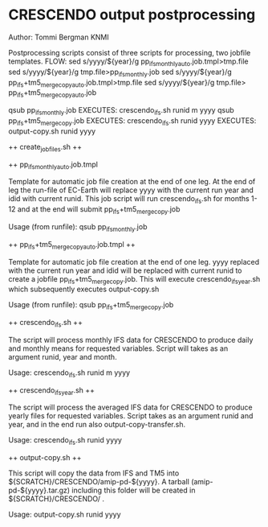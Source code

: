 * CRESCENDO output postprocessing
Author: Tommi Bergman KNMI

Postprocessing scripts consist of three scripts for processing, two jobfile templates.
FLOW:
sed s/yyyy/${year}/g  pp_ifs_monthly_auto.job.tmpl>tmp.file 
sed s/yyyy/${year}/g  tmp.file>pp_ifs_monthly.job 
sed s/yyyy/${year}/g  pp_ifs+tm5_merge_copy_auto.job.tmpl>tmp.file 
sed s/yyyy/${year}/g  tmp.file> pp_ifs+tm5_merge_copy_auto.job 

qsub pp_ifs_monthly.job
  EXECUTES:
  crescendo_ifs.sh runid m yyyy
  qsub pp_ifs+tm5_merge_copy.job
    EXECUTES:
    crescendo_ifs.sh runid yyyy
      EXECUTES:
      output-copy.sh runid yyyy


++ create_jobfiles.sh ++

++ pp_ifs_monthly_auto.job.tmpl

Template for automatic job file creation at the end of one leg. At the end of leg the run-file of EC-Earth will replace yyyy 
with the current run year and idid with current runid.
This job script will run  crescendo_ifs.sh for months 1-12 and at the end will submit pp_ifs+tm5_merge_copy.job

Usage (from runfile):
qsub pp_ifs_monthly.job

++ pp_ifs+tm5_merge_copy_auto.job.tmpl ++

Template for automatic job file creation at the end of one leg. yyyy replaced with the current run year and 
idid will be replaced with current runid to create a jobfile  pp_ifs+tm5_merge_copy.job. This will execute crescendo_ifs_year.sh
which subsequently executes output-copy.sh

Usage (from runfile):
qsub pp_ifs+tm5_merge_copy.job

++ crescendo_ifs.sh ++

The script will process monthly IFS data for CRESCENDO to produce daily and monthly means for requested variables. 
Script will takes as an argument runid, year and month.

Usage:
crescendo_ifs.sh runid m yyyy

++ crescendo_ifs_year.sh ++

The script will process the averaged IFS data for CRESCENDO to produce yearly files for requested variables. 
Script takes as an argument runid and year, and in the end run also output-copy-transfer.sh. 

Usage:
crescendo_ifs.sh runid yyyy

++ output-copy.sh ++

This script will copy the data from IFS and TM5 into ${SCRATCH}/CRESCENDO/amip-pd-${yyyy}. A tarball (amip-pd-${yyyy}.tar.gz) including this folder will be created in
${SCRATCH}/CRESCENDO/ .

Usage:
output-copy.sh runid yyyy


